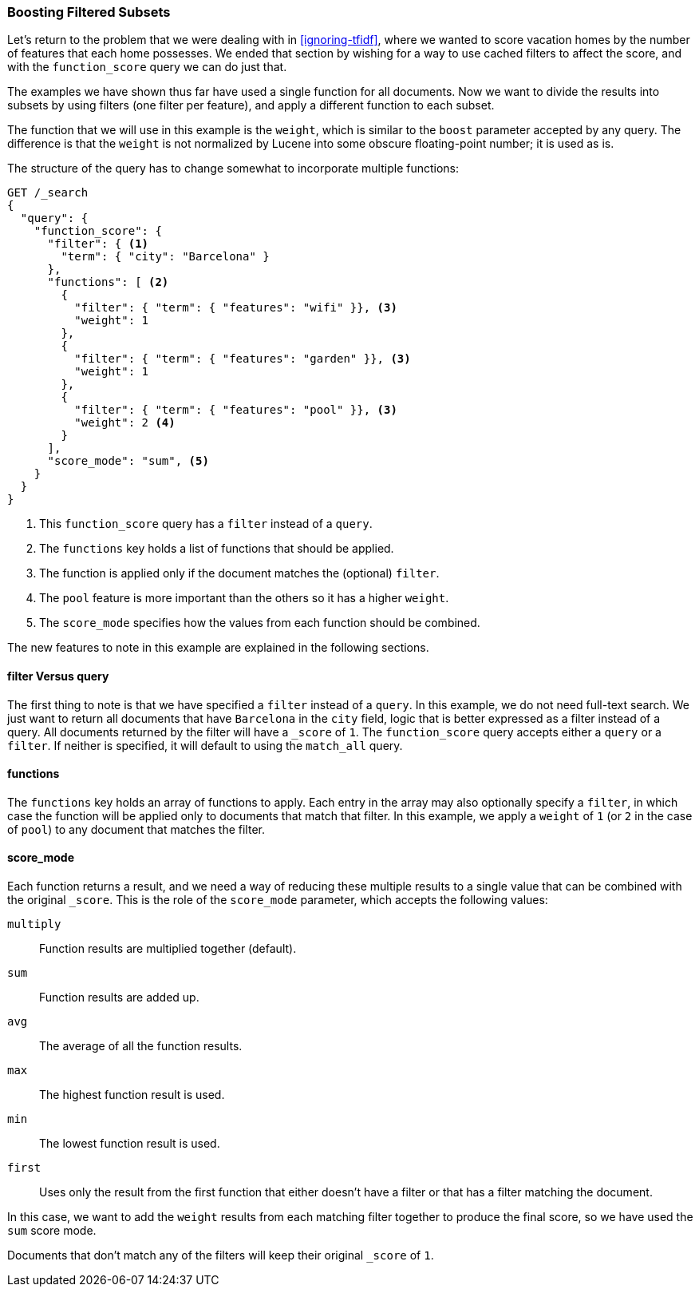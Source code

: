 [[function-score-filters]]
=== Boosting Filtered Subsets

Let's return to the problem that we were dealing with in <<ignoring-tfidf>>,
where we wanted to score((("boosting", "filtered subsets")))((("relevance", "controlling", "boosting filtered subsets"))) vacation homes by the number of features that each
home possesses.  We ended that section by wishing for a way to use cached
filters to affect the score, and with the `function_score` query we can do
just that.((("function_score query", "boosting filtered subsets")))

The examples we have shown thus far have used a single function for all
documents.  Now we want to divide the results into subsets by using filters (one
filter per feature), and apply a different function to each subset.

The function that we will use in this example is ((("weight function")))the `weight`, which is
similar to the `boost` parameter accepted by any query.  The difference is
that the `weight` is not normalized by Lucene into some obscure floating-point
number; it is used as is.

The structure of the query has to change somewhat to incorporate multiple
functions:

[source,json]
--------------------------------
GET /_search
{
  "query": {
    "function_score": {
      "filter": { <1>
        "term": { "city": "Barcelona" }
      },
      "functions": [ <2>
        {
          "filter": { "term": { "features": "wifi" }}, <3>
          "weight": 1
        },
        {
          "filter": { "term": { "features": "garden" }}, <3>
          "weight": 1
        },
        {
          "filter": { "term": { "features": "pool" }}, <3>
          "weight": 2 <4>
        }
      ],
      "score_mode": "sum", <5>
    }
  }
}
--------------------------------

<1> This `function_score` query has a `filter` instead of a `query`.
<2> The `functions` key holds a list of functions that should be applied.
<3> The function is applied only if the document matches the (optional) `filter`.
<4> The `pool` feature is more important than the others so it has a higher `weight`.
<5> The `score_mode` specifies how the values from each function should be combined.

The new features to note in this example are explained in the following sections.

==== filter Versus query

The first thing to note is that  we have specified a `filter` instead ((("filters", "in function_score query")))of a
`query`. In this example, we do not need full-text search. We just want to
return all documents that have `Barcelona` in the `city` field, logic that is
better expressed as a filter instead of a query.  All documents returned by
the filter will have a `_score` of `1`.  The `function_score` query accepts
either a `query` or a `filter`. If neither is specified, it will default to
using the `match_all` query.

==== functions

The `functions` key holds an array of functions to apply.((("function_score query", "functions key")))  Each entry in the
array may also optionally specify a `filter`, in which case the function will be applied only to documents that match that filter.  In this example, we
apply a `weight` of `1` (or `2` in the case of `pool`) to any document
that matches the filter.

==== score_mode

Each function returns a result, and we need a way of reducing these multiple
results to a single value that can be combined with the original `_score`.
This is the role ((("function_score query", "score_mode parameter")))((("score_mode parameter")))of the `score_mode` parameter, which accepts the following
values:

`multiply`::    
      Function results are multiplied together (default).
      
`sum`::        
      Function results are added up.
      
`avg`::         
      The average of all the function results.
      
`max`::         
      The highest function result is used.
      
`min`::         
      The lowest function result is used.
      
`first`::       
      Uses only the result from the first function that either doesn't have a filter or that has a filter matching the document.

In this case, we want to add the `weight` results from each matching
filter together to produce the final score, so we have used the `sum` score
mode.

Documents that don't match any of the filters will keep their original
`_score` of `1`.
